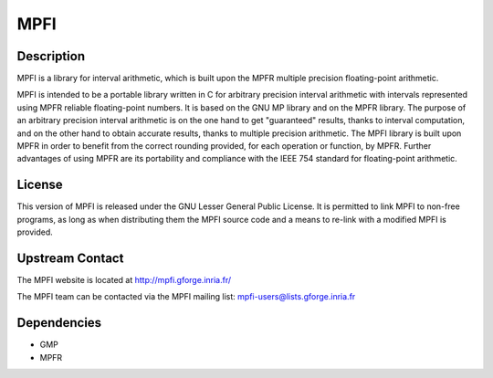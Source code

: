 MPFI
====

Description
-----------

MPFI is a library for interval arithmetic, which is built upon the MPFR
multiple precision floating-point arithmetic.

MPFI is intended to be a portable library written in C for arbitrary
precision interval arithmetic with intervals represented using MPFR
reliable floating-point numbers. It is based on the GNU MP library and
on the MPFR library. The purpose of an arbitrary precision interval
arithmetic is on the one hand to get "guaranteed" results, thanks to
interval computation, and on the other hand to obtain accurate results,
thanks to multiple precision arithmetic. The MPFI library is built upon
MPFR in order to benefit from the correct rounding provided, for each
operation or function, by MPFR. Further advantages of using MPFR are its
portability and compliance with the IEEE 754 standard for floating-point
arithmetic.

License
-------

This version of MPFI is released under the GNU Lesser General Public
License. It is permitted to link MPFI to non-free programs, as long as
when distributing them the MPFI source code and a means to re-link with
a modified MPFI is provided.


Upstream Contact
----------------

The MPFI website is located at http://mpfi.gforge.inria.fr/

The MPFI team can be contacted via the MPFI mailing list:
mpfi-users@lists.gforge.inria.fr

Dependencies
------------

-  GMP
-  MPFR
